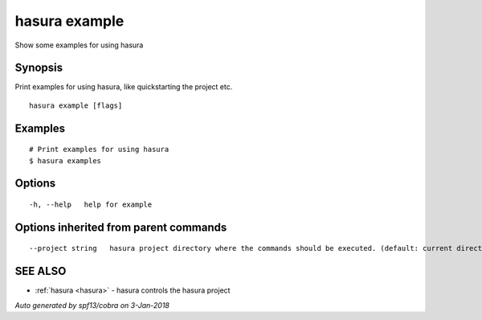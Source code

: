 .. _hasura_example:

hasura example
--------------

Show some examples for using hasura

Synopsis
~~~~~~~~


Print examples for using hasura, like quickstarting the project etc.

::

  hasura example [flags]

Examples
~~~~~~~~

::

    # Print examples for using hasura
    $ hasura examples

Options
~~~~~~~

::

  -h, --help   help for example

Options inherited from parent commands
~~~~~~~~~~~~~~~~~~~~~~~~~~~~~~~~~~~~~~

::

      --project string   hasura project directory where the commands should be executed. (default: current directory)

SEE ALSO
~~~~~~~~

* :ref:`hasura <hasura>` 	 - hasura controls the hasura project

*Auto generated by spf13/cobra on 3-Jan-2018*
